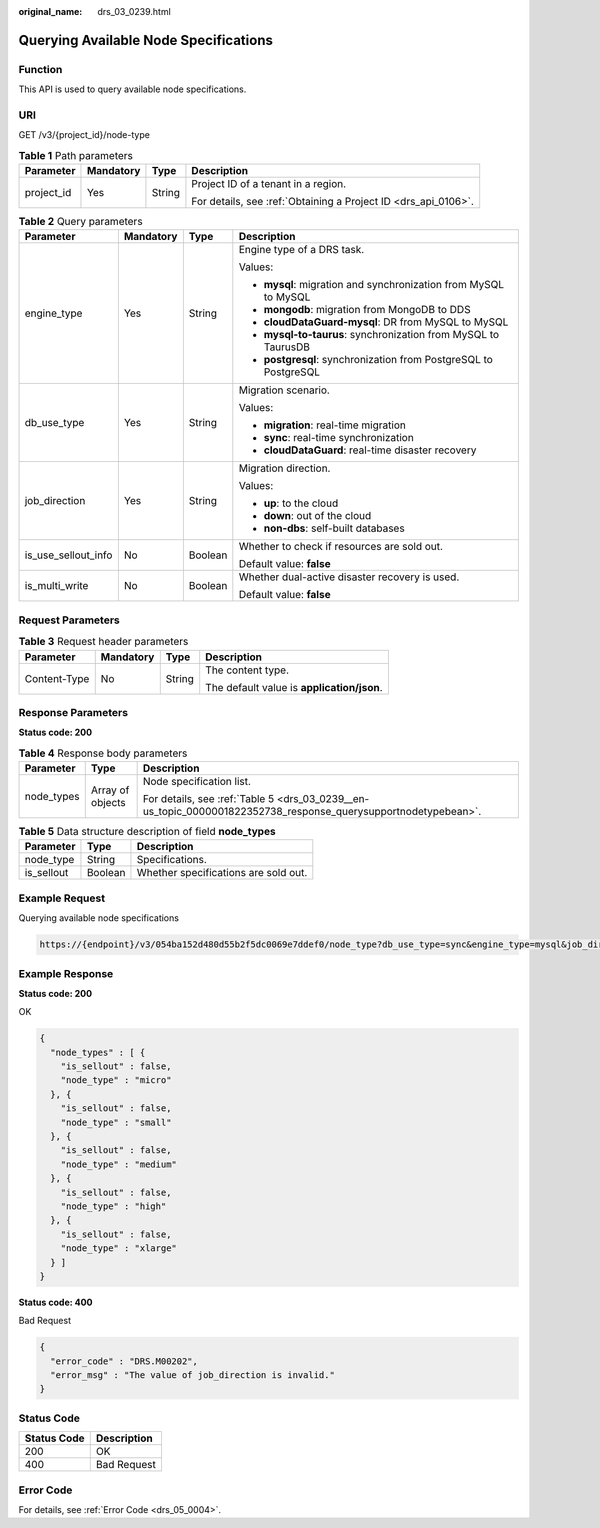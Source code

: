 :original_name: drs_03_0239.html

.. _drs_03_0239:

Querying Available Node Specifications
======================================

Function
--------

This API is used to query available node specifications.

URI
---

GET /v3/{project_id}/node-type

.. table:: **Table 1** Path parameters

   +-----------------+-----------------+-----------------+----------------------------------------------------------------+
   | Parameter       | Mandatory       | Type            | Description                                                    |
   +=================+=================+=================+================================================================+
   | project_id      | Yes             | String          | Project ID of a tenant in a region.                            |
   |                 |                 |                 |                                                                |
   |                 |                 |                 | For details, see :ref:`Obtaining a Project ID <drs_api_0106>`. |
   +-----------------+-----------------+-----------------+----------------------------------------------------------------+

.. table:: **Table 2** Query parameters

   +---------------------+-----------------+-----------------+------------------------------------------------------------------+
   | Parameter           | Mandatory       | Type            | Description                                                      |
   +=====================+=================+=================+==================================================================+
   | engine_type         | Yes             | String          | Engine type of a DRS task.                                       |
   |                     |                 |                 |                                                                  |
   |                     |                 |                 | Values:                                                          |
   |                     |                 |                 |                                                                  |
   |                     |                 |                 | -  **mysql**: migration and synchronization from MySQL to MySQL  |
   |                     |                 |                 | -  **mongodb**: migration from MongoDB to DDS                    |
   |                     |                 |                 | -  **cloudDataGuard-mysql**: DR from MySQL to MySQL              |
   |                     |                 |                 | -  **mysql-to-taurus**: synchronization from MySQL to TaurusDB   |
   |                     |                 |                 | -  **postgresql**: synchronization from PostgreSQL to PostgreSQL |
   +---------------------+-----------------+-----------------+------------------------------------------------------------------+
   | db_use_type         | Yes             | String          | Migration scenario.                                              |
   |                     |                 |                 |                                                                  |
   |                     |                 |                 | Values:                                                          |
   |                     |                 |                 |                                                                  |
   |                     |                 |                 | -  **migration**: real-time migration                            |
   |                     |                 |                 | -  **sync**: real-time synchronization                           |
   |                     |                 |                 | -  **cloudDataGuard**: real-time disaster recovery               |
   +---------------------+-----------------+-----------------+------------------------------------------------------------------+
   | job_direction       | Yes             | String          | Migration direction.                                             |
   |                     |                 |                 |                                                                  |
   |                     |                 |                 | Values:                                                          |
   |                     |                 |                 |                                                                  |
   |                     |                 |                 | -  **up**: to the cloud                                          |
   |                     |                 |                 | -  **down**: out of the cloud                                    |
   |                     |                 |                 | -  **non-dbs**: self-built databases                             |
   +---------------------+-----------------+-----------------+------------------------------------------------------------------+
   | is_use_sellout_info | No              | Boolean         | Whether to check if resources are sold out.                      |
   |                     |                 |                 |                                                                  |
   |                     |                 |                 | Default value: **false**                                         |
   +---------------------+-----------------+-----------------+------------------------------------------------------------------+
   | is_multi_write      | No              | Boolean         | Whether dual-active disaster recovery is used.                   |
   |                     |                 |                 |                                                                  |
   |                     |                 |                 | Default value: **false**                                         |
   +---------------------+-----------------+-----------------+------------------------------------------------------------------+

Request Parameters
------------------

.. table:: **Table 3** Request header parameters

   +-----------------+-----------------+-----------------+--------------------------------------------+
   | Parameter       | Mandatory       | Type            | Description                                |
   +=================+=================+=================+============================================+
   | Content-Type    | No              | String          | The content type.                          |
   |                 |                 |                 |                                            |
   |                 |                 |                 | The default value is **application/json**. |
   +-----------------+-----------------+-----------------+--------------------------------------------+

Response Parameters
-------------------

**Status code: 200**

.. table:: **Table 4** Response body parameters

   +-----------------------+-----------------------+----------------------------------------------------------------------------------------------------------------+
   | Parameter             | Type                  | Description                                                                                                    |
   +=======================+=======================+================================================================================================================+
   | node_types            | Array of objects      | Node specification list.                                                                                       |
   |                       |                       |                                                                                                                |
   |                       |                       | For details, see :ref:`Table 5 <drs_03_0239__en-us_topic_0000001822352738_response_querysupportnodetypebean>`. |
   +-----------------------+-----------------------+----------------------------------------------------------------------------------------------------------------+

.. _drs_03_0239__en-us_topic_0000001822352738_response_querysupportnodetypebean:

.. table:: **Table 5** Data structure description of field **node_types**

   ========== ======= ====================================
   Parameter  Type    Description
   ========== ======= ====================================
   node_type  String  Specifications.
   is_sellout Boolean Whether specifications are sold out.
   ========== ======= ====================================

Example Request
---------------

Querying available node specifications

.. code-block::

   https://{endpoint}/v3/054ba152d480d55b2f5dc0069e7ddef0/node_type?db_use_type=sync&engine_type=mysql&job_direction=up&is_multi_write=false&is_use_sellout_info=true

Example Response
----------------

**Status code: 200**

OK

.. code-block::

   {
     "node_types" : [ {
       "is_sellout" : false,
       "node_type" : "micro"
     }, {
       "is_sellout" : false,
       "node_type" : "small"
     }, {
       "is_sellout" : false,
       "node_type" : "medium"
     }, {
       "is_sellout" : false,
       "node_type" : "high"
     }, {
       "is_sellout" : false,
       "node_type" : "xlarge"
     } ]
   }

**Status code: 400**

Bad Request

.. code-block::

   {
     "error_code" : "DRS.M00202",
     "error_msg" : "The value of job_direction is invalid."
   }

Status Code
-----------

=========== ===========
Status Code Description
=========== ===========
200         OK
400         Bad Request
=========== ===========

Error Code
----------

For details, see :ref:`Error Code <drs_05_0004>`.

